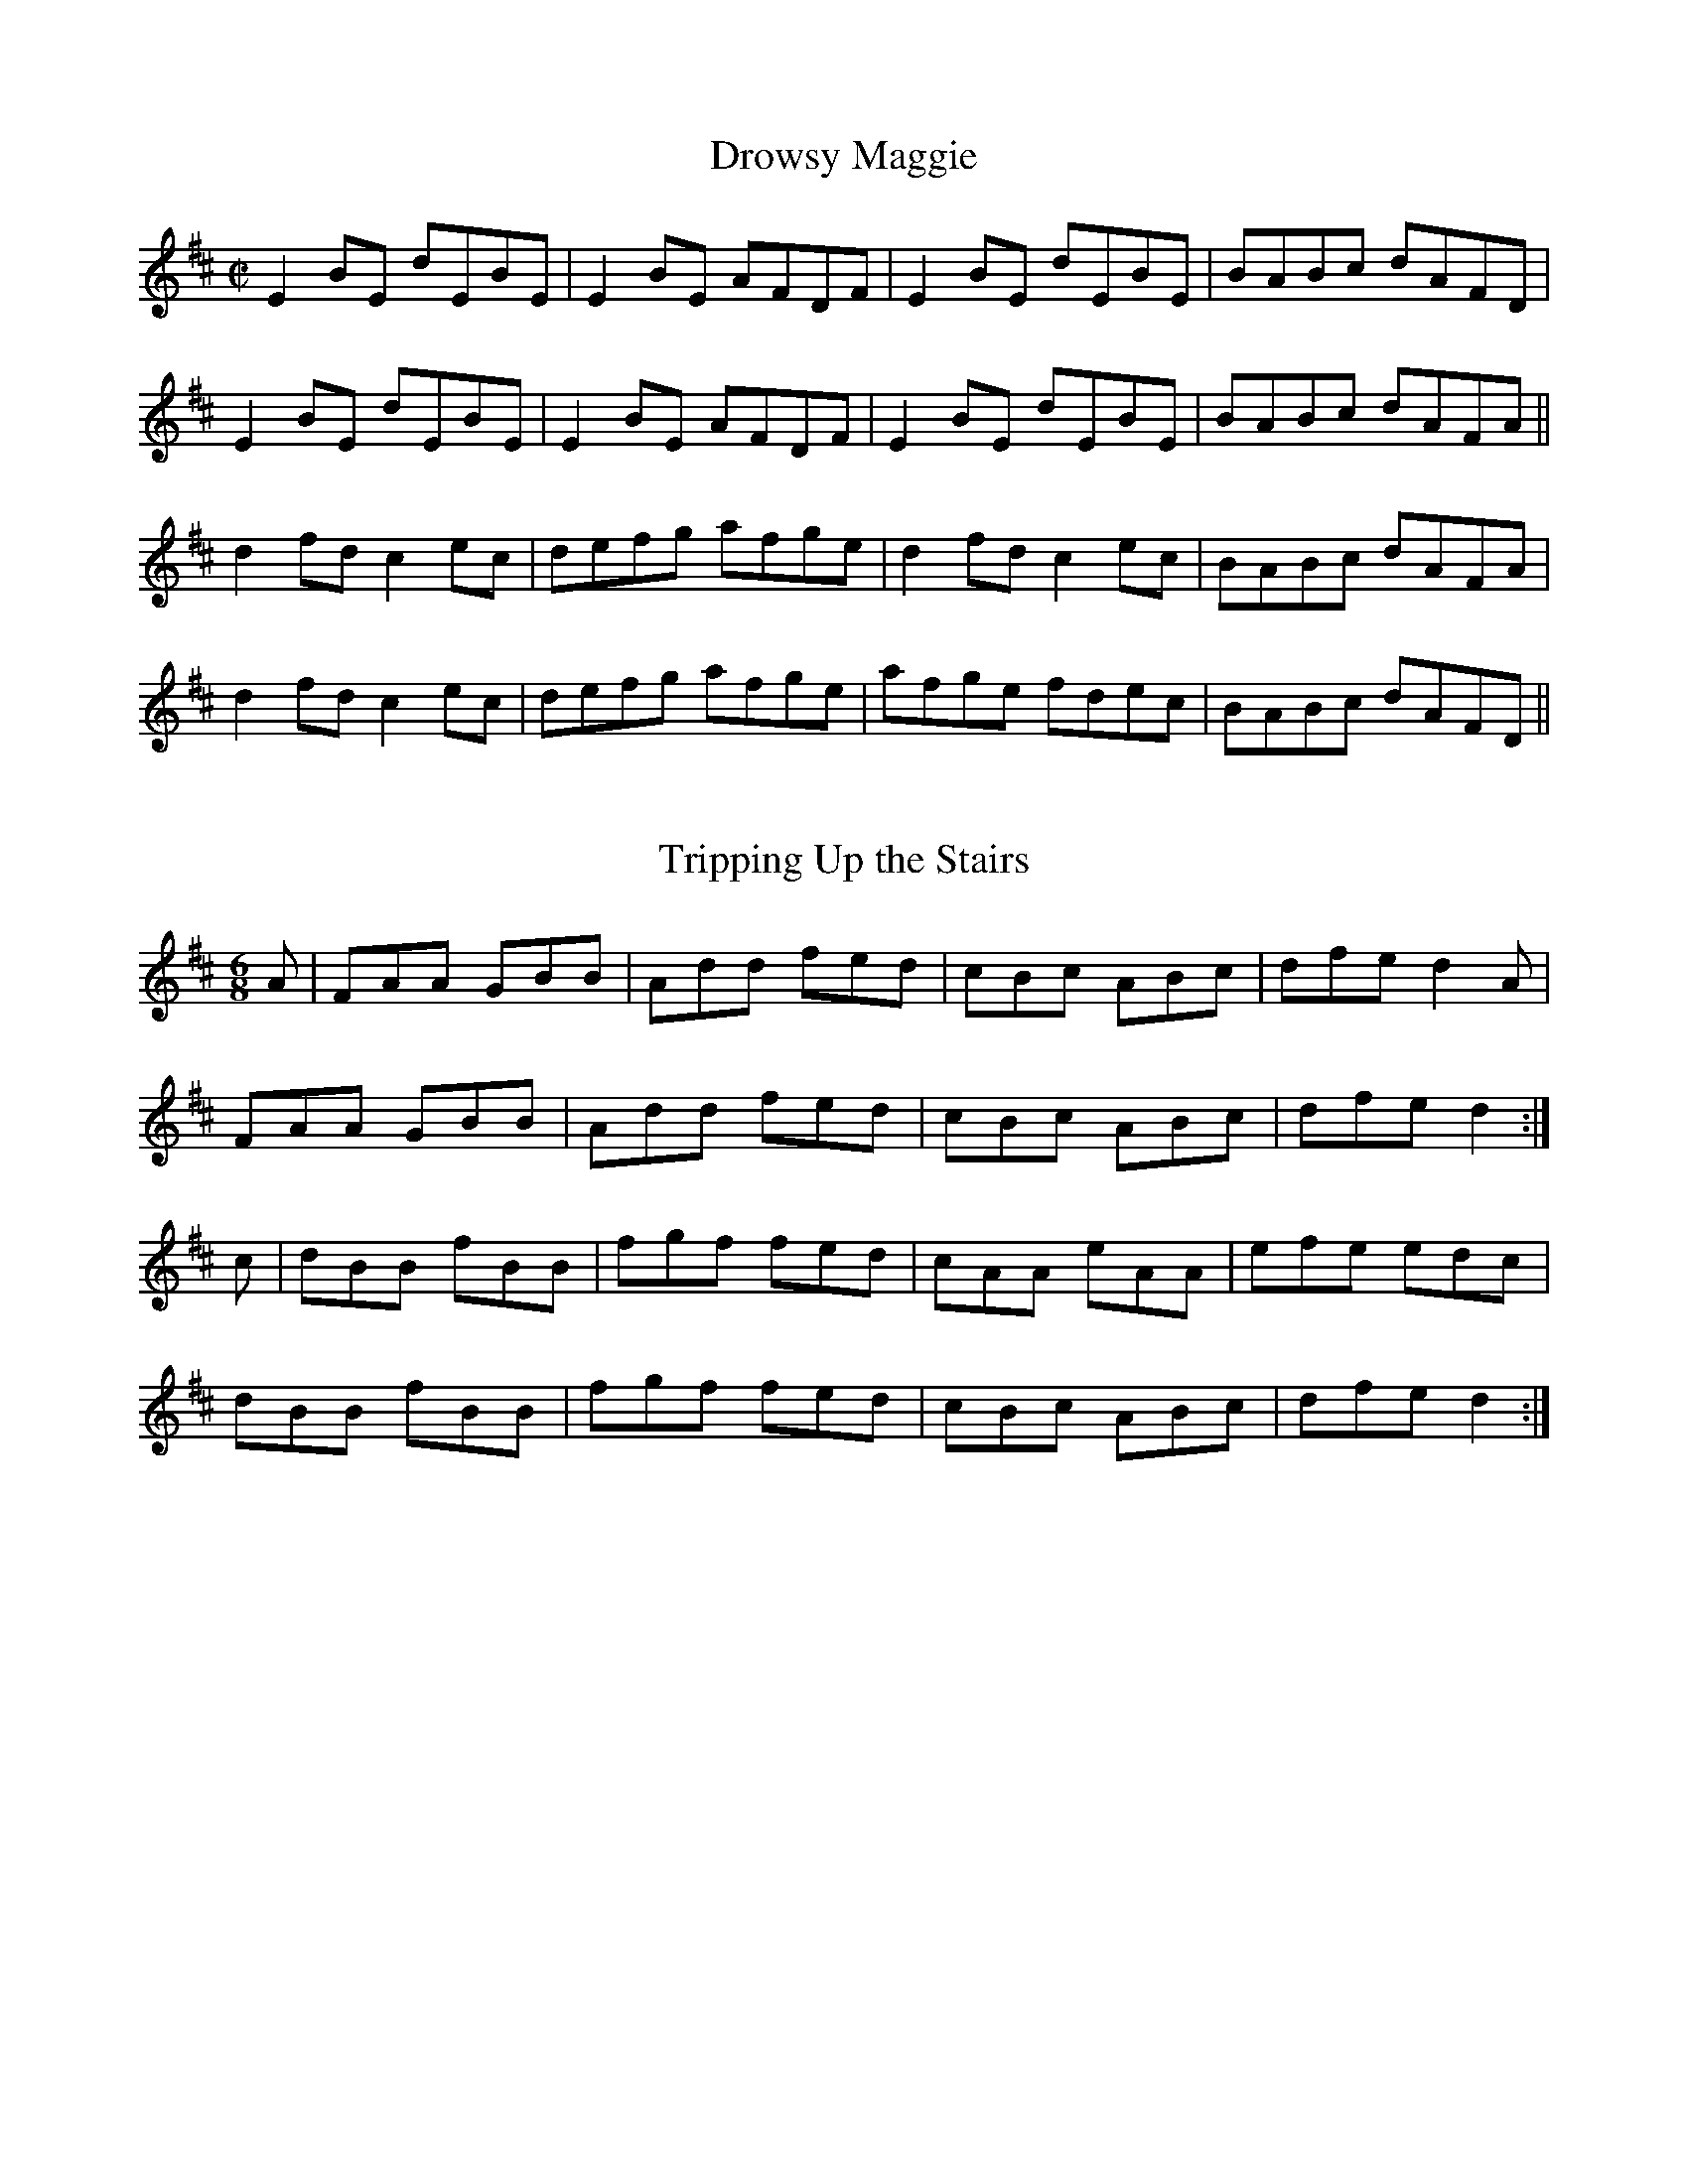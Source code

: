 X:30
T:Drowsy Maggie
M:C|
R:reel
K:EDor
E2 BE dEBE|E2BE AFDF|E2 BE dEBE|BABc dAFD|
E2 BE dEBE|E2BE AFDF|E2 BE dEBE|BABc dAFA||
d2 fd c2 ec|defg afge|d2 fd c2 ec|BABc dAFA|
d2 fd c2 ec|defg afge|afge fdec|BABc dAFD||

X:6
T:Tripping Up the Stairs
Z:Madison
M:6/8
R:jig
K:D
A|FAA GBB|Add fed|cBc ABc|dfe d2A|
FAA GBB|Add fed|cBc ABc|dfe d2:|
c|dBB fBB|fgf fed|cAA eAA|efe edc|
dBB fBB|fgf fed|cBc ABc|dfe d2:|



